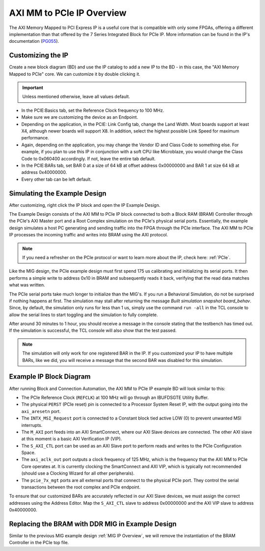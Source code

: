 .. _AXI_PCIe:

==========================
AXI MM to PCIe IP Overview
==========================

The AXI Memory Mapped to PCI Express IP is a useful core that is compatible with only some FPGAs, 
offering a different implementation than that offered by the 7 Series Integrated Block for 
PCIe IP. More information can be found in the IP's documentation (`PG055`_).

Customizing the IP
------------------

Create a new block diagram (BD) and use the IP catalog to add a new IP to the BD - in this case, the 
"AXI Memory Mapped to PCIe" core. We can customize it by double clicking it. 

.. Important:: Unless mentioned otherwise, leave all values default.

-   In the PCIE:Basics tab, set the Reference Clock frequency to 100 MHz.

-   Make sure we are customizing the device as an Endpoint. 

-   Depending on the application, in the PCIE: Link Config tab, change the Land Width. Most boards
    support at least X4, although newer boards will support X8. In addition, select the highest possible 
    Link Speed for maximum performance.

-   Again, depending on the application, you may change the Vendor ID and Class Code to something else.
    For example, if you plan to use this IP in conjunction with a soft CPU like Microblaze, you would
    change the Class Code to 0x060400 accordingly. If not, leave the entire tab default. 

-   In the PCIE:BARs tab, set BAR 0 at a size of 64 kB at offset address 0x00000000 and BAR 1 at 
    size 64 kB at address 0x40000000.

-   Every other tab can be left default.

Simulating the Example Design
-----------------------------

After customizing, right click the IP block and open the IP Example Design. 

The Example Design consists of the AXI MM to PCIe IP block connected to both a Block RAM (BRAM) 
Controller through the PCIe's AXI Master port and a Root Complex simulation on the PCIe's physical
serial ports. Essentially, the example design simulates a host PC generating and sending traffic
into the FPGA through the PCIe interface. The AXI MM to PCIe IP processes the incoming traffic 
and writes into BRAM using the AXI protocol. 

.. image:: /images/pcie/example_bd.png

.. Note:: If you need a refresher on the PCIe protocol or want to learn more about the IP, check here: :ref:`PCIe`.

Like the MIG design, the PCIe example design must first spend 175 us calibrating and initializing
its serial ports. It then performs a simple write to address 0x10 in BRAM and subsequently reads
it back, verifying that the read data matches what was written. 

The PCIe serial ports take much longer to initialize than the MIG's. If you run a Behavioral Simulation,
do not be surprised if nothing happens at first. The simulation may stall after returning the message
*Built simulation snapshot board_behav*. Since, by default, the simulation only runs for less
than 1 us, simply use the command ``run -all`` in the TCL console to allow the serial lines to start
toggling and the simulation to fully complete. 

After around 30 minutes to 1 hour, you should receive a message in the console stating that the testbench
has timed out. If the simulation is successful, the TCL console will also show that the test passed.

.. Note:: The simulation will only work for one registered BAR in the IP. If you customized your IP to have multiple BARs, like we did, you will receive a message that the second BAR was disabled for this simulation.

.. code-block:: TCL
    :emphasize-lines: 6, 8

    [   207869316] : TSK_PARSE_FRAME on Receive
    [   209749220] : Transmitting TLPs to Memory 32 Space BAR 0
    [   209767229] : TSK_PARSE_FRAME on Transmit
    [   209805308] : TSK_PARSE_FRAME on Transmit
    [   212125269] : TSK_PARSE_FRAME on Receive
    [   213797220] : Test PASSED --- Write Data: 01020304 successfully received
    [   213837220] : Finished transmission of PCI-Express TLPs
    Test Completed Successfully
    $finish called at time 213837220 ps : File "..."
..

Example IP Block Diagram
------------------------

After running Block and Connection Automation, the AXI MM to PCIe IP example BD will look
similar to this:

.. image:: /images/pcie/example_ip_bd.png

-   The PCIe Reference Clock (``REFCLK``) at 100 MHz will go through an IBUFDSGTE Utility Buffer.

-   The physical ``PERST`` (PCIe reset) pin is connected to a Processor System Reset IP, 
    with the output going into the ``axi_aresetn`` port.

-   The ``INTX_MSI_Request`` port is connected to a Constant block tied active LOW (0) to prevent 
    unwanted MSI interrupts.

-   The ``M_AXI`` port feeds into an AXI SmartConnect, where our AXI Slave devices are connected. 
    The other AXI slave at this moment is a basic AXI Verification IP (VIP).

-   The ``S_AXI_CTL`` port can be used as an AXI Slave port to perform reads and writes to the PCIe
    Configuration Space.

-   The ``axi_aclk_out`` port outputs a clock frequency of 125 MHz, which is the frequency that the 
    AXI MM to PCIe Core operates at. It is currently clocking the SmartConnect and AXI VIP, which 
    is typically not recommended (should use a Clocking Wizard for all other peripherals).

-   The ``pcie_7x_mgt`` ports are all external ports that connect to the physical PCIe port. They control
    the serial transactions between the root complex and PCIe endpoint.

To ensure that our customized BARs are accurately reflected in our AXI Slave devices, we must assign 
the correct addresses using the Address Editor. Map the ``S_AXI_CTL`` slave to address 0x00000000 and 
the AXI VIP slave to address 0x40000000. 

.. image:: /images/pcie/bd_address_editor.png

Replacing the BRAM with DDR MIG in Example Design
-------------------------------------------------

Similar to the previous MIG example design :ref:`MIG IP Overview`, we will remove the instantiation of the 
BRAM Controller in the PCIe top file.

..
   comment all links

.. _PG055: https://www.xilinx.com/support/documentation/ip_documentation/axi_pcie/v2_8/pg055-axi-bridge-pcie.pdf